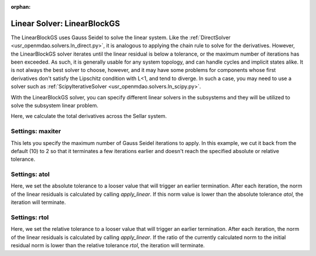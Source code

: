 :orphan:

.. _linearblockgs:

Linear Solver: LinearBlockGS
============================

The LinearBlockGS uses Gauss Seidel to solve the linear system. Like the
:ref:`DirectSolver <usr_openmdao.solvers.ln_direct.py>`, it is analogous to applying the chain
rule to solve for the derivatives. However, the LinearBlockGS solver iterates until the linear
residual is below a tolerance, or the maximum number of iterations has been exceeded. As such,
it is generally usable for any system topology, and can handle cycles and implicit states
alike. It is not always the best solver to choose, however, and it may have some problems for
components whose first derivatives don't satisfy the Lipschitz condition with L<1, and tend
to diverge. In such a case, you may need to use a solver such as :ref:`ScipyIterativeSolver <usr_openmdao.solvers.ln_scipy.py>`.

With the LinearBlockGS solver, you can specify different linear solvers in the subsystems and they
will be utilized to solve the subsystem linear problem.

Here, we calculate the total derivatives across the Sellar system.

.. embed-test::
    openmdao.solvers.tests.test_ln_bgs.TestBGSSolverFeature.test_specify_solver

Settings: maxiter
-----------------

This lets you specify the maximum number of Gauss Seidel iterations to apply. In this example, we
cut it back from the default (10) to 2 so that it terminates a few iterations earlier and doesn't
reach the specified absolute or relative tolerance.

.. embed-test::
    openmdao.solvers.tests.test_ln_bgs.TestBGSSolverFeature.test_feature_maxiter

Settings: atol
--------------

Here, we set the absolute tolerance to a looser value that will trigger an earlier termination. After
each iteration, the norm of the linear residuals is calculated by calling `apply_linear`. If this norm value is lower than the absolute
tolerance `atol`, the iteration will terminate.

.. embed-test::
    openmdao.solvers.tests.test_ln_bgs.TestBGSSolverFeature.test_feature_atol

Settings: rtol
--------------

Here, we set the relative tolerance to a looser value that will trigger an earlier termination. After
each iteration, the norm of the linear residuals is calculated by calling `apply_linear`. If the ratio of the currently calculated norm to the
initial residual norm is lower than the relative tolerance `rtol`, the iteration will terminate.

.. embed-test::
    openmdao.solvers.tests.test_ln_bgs.TestBGSSolverFeature.test_feature_rtol

.. tags:: Solver, LinearSolver
